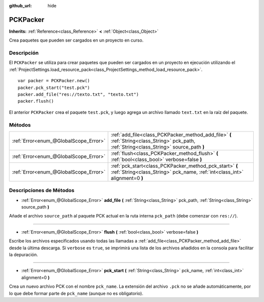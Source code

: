 :github_url: hide

.. Generated automatically by doc/tools/make_rst.py in Godot's source tree.
.. DO NOT EDIT THIS FILE, but the PCKPacker.xml source instead.
.. The source is found in doc/classes or modules/<name>/doc_classes.

.. _class_PCKPacker:

PCKPacker
=========

**Inherits:** :ref:`Reference<class_Reference>` **<** :ref:`Object<class_Object>`

Crea paquetes que pueden ser cargados en un proyecto en curso.

Descripción
----------------------

El ``PCKPacker`` se utiliza para crear paquetes que pueden ser cargados en un proyecto en ejecución utilizando el :ref:`ProjectSettings.load_resource_pack<class_ProjectSettings_method_load_resource_pack>`.

::

    var packer = PCKPacker.new()
    packer.pck_start("test.pck")
    packer.add_file("res://texto.txt", "texto.txt")
    packer.flush()

El anterior ``PCKPacker`` crea el paquete ``test.pck``, y luego agrega un archivo llamado ``text.txt`` en la raíz del paquete.

Métodos
--------------

+---------------------------------------+--------------------------------------------------------------------------------------------------------------------------------------------+
| :ref:`Error<enum_@GlobalScope_Error>` | :ref:`add_file<class_PCKPacker_method_add_file>` **(** :ref:`String<class_String>` pck_path, :ref:`String<class_String>` source_path **)** |
+---------------------------------------+--------------------------------------------------------------------------------------------------------------------------------------------+
| :ref:`Error<enum_@GlobalScope_Error>` | :ref:`flush<class_PCKPacker_method_flush>` **(** :ref:`bool<class_bool>` verbose=false **)**                                               |
+---------------------------------------+--------------------------------------------------------------------------------------------------------------------------------------------+
| :ref:`Error<enum_@GlobalScope_Error>` | :ref:`pck_start<class_PCKPacker_method_pck_start>` **(** :ref:`String<class_String>` pck_name, :ref:`int<class_int>` alignment=0 **)**     |
+---------------------------------------+--------------------------------------------------------------------------------------------------------------------------------------------+

Descripciones de Métodos
------------------------------------------------

.. _class_PCKPacker_method_add_file:

- :ref:`Error<enum_@GlobalScope_Error>` **add_file** **(** :ref:`String<class_String>` pck_path, :ref:`String<class_String>` source_path **)**

Añade el archivo ``source_path`` al paquete PCK actual en la ruta interna ``pck_path`` (debe comenzar con ``res://``).

----

.. _class_PCKPacker_method_flush:

- :ref:`Error<enum_@GlobalScope_Error>` **flush** **(** :ref:`bool<class_bool>` verbose=false **)**

Escribe los archivos especificados usando todas las llamadas a :ref:`add_file<class_PCKPacker_method_add_file>` desde la última descarga. Si ``verbose`` es ``true``, se imprimirá una lista de los archivos añadidos en la consola para facilitar la depuración.

----

.. _class_PCKPacker_method_pck_start:

- :ref:`Error<enum_@GlobalScope_Error>` **pck_start** **(** :ref:`String<class_String>` pck_name, :ref:`int<class_int>` alignment=0 **)**

Crea un nuevo archivo PCK con el nombre ``pck_name``. La extensión del archivo ``.pck`` no se añade automáticamente, por lo que debe formar parte de ``pck_name`` (aunque no es obligatorio).

.. |virtual| replace:: :abbr:`virtual (This method should typically be overridden by the user to have any effect.)`
.. |const| replace:: :abbr:`const (This method has no side effects. It doesn't modify any of the instance's member variables.)`
.. |vararg| replace:: :abbr:`vararg (This method accepts any number of arguments after the ones described here.)`
